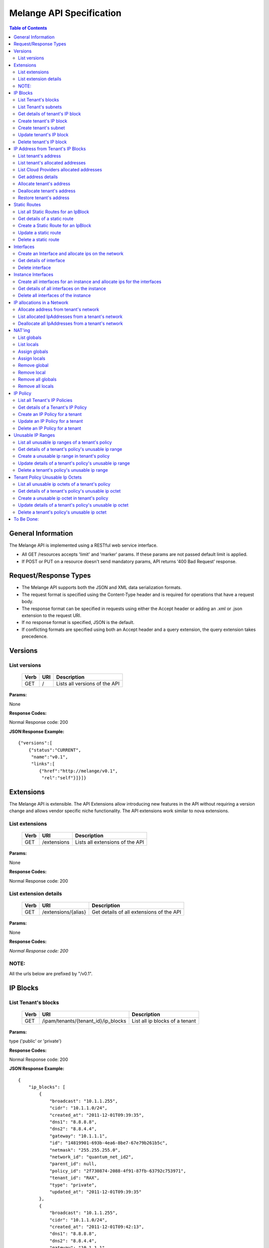 ..
      Copyright 2011 OpenStack, LLC.
      All Rights Reserved.

      Licensed under the Apache License, Version 2.0 (the "License"); you may
      not use this file except in compliance with the License. You may obtain
      a copy of the License at

          http://www.apache.org/licenses/LICENSE-2.0

      Unless required by applicable law or agreed to in writing, software
      distributed under the License is distributed on an "AS IS" BASIS, WITHOUT
      WARRANTIES OR CONDITIONS OF ANY KIND, either express or implied. See the
      License for the specific language governing permissions and limitations
      under the License.

==========================
 Melange API Specification
==========================

.. contents:: Table of Contents

General Information
===================

The Melange API is implemented using a RESTful web service interface.

* All GET /resources accepts 'limit' and 'marker' params. If these params are not passed default limit is applied.

* If POST or PUT on a resource doesn't send mandatory params, API returns '400 Bad Request' response.

Request/Response Types
======================

* The Melange API supports both the JSON and XML data serialization formats.

* The request format is specified using the Content-Type header and is required for operations that have a request body.

* The response format can be specified in requests using either the Accept header or adding an .xml or .json extension to the request URI.

* If no response format is specified, JSON is the default.

* If conflicting formats are specified using both an Accept header and a query extension, the query extension takes precedence.


Versions
========

List versions
-------------

    ====== ===== ==============================
    Verb   URI   Description
    ====== ===== ==============================
    GET    /     Lists all versions of the API
    ====== ===== ==============================

**Params:**

None

**Response Codes:**

Normal Response code: 200

**JSON Response Example:**

::

    {"versions":[
        {"status":"CURRENT",
         "name":"v0.1",
         "links":[
            {"href":"http://melange/v0.1",
             "rel":"self"}]}]}


Extensions
==========

The Melange API is extensible. The API Extensions allow introducing new features in the API without requiring a version change and allows vendor specific niche functionality. The API extensions work similar to nova extensions.

List extensions
---------------



    ====== =============  ===============================
    Verb   URI            Description
    ====== =============  ===============================
    GET    /extensions    Lists all extensions of the API
    ====== =============  ===============================

**Params:**

None

**Response Codes:**

Normal Response code: 200

List extension details
----------------------

    ====== =================== ========================================
    Verb   URI                 Description
    ====== =================== ========================================
    GET    /extensions/{alias} Get details of all extensions of the API
    ====== =================== ========================================

**Params:**

None

**Response Codes:**

*Normal Response code: 200*

NOTE:
-----
All the urls below are prefixed by "/v0.1".

IP Blocks
=========

List Tenant's blocks
--------------------

    ====== =================================== ===============================
    Verb   URI                                 Description
    ====== =================================== ===============================
    GET    /ipam/tenants/{tenant_id}/ip_blocks List all ip blocks of a tenant
    ====== =================================== ===============================

**Params:**

type ('public' or 'private')

**Response Codes:**

Normal Response code: 200

**JSON Response Example:**

::

    {
        "ip_blocks": [
            {
                "broadcast": "10.1.1.255",
                "cidr": "10.1.1.0/24",
                "created_at": "2011-12-01T09:39:35",
                "dns1": "8.8.8.8",
                "dns2": "8.8.4.4",
                "gateway": "10.1.1.1",
                "id": "14819901-693b-4ea6-8be7-67e79b261b5c",
                "netmask": "255.255.255.0",
                "network_id": "quantum_net_id2",
                "parent_id": null,
                "policy_id": "2f730874-2088-4f91-87fb-63792c753971",
                "tenant_id": "RAX",
                "type": "private",
                "updated_at": "2011-12-01T09:39:35"
            },
            {
                "broadcast": "10.1.1.255",
                "cidr": "10.1.1.0/24",
                "created_at": "2011-12-01T09:42:13",
                "dns1": "8.8.8.8",
                "dns2": "8.8.4.4",
                "gateway": "10.1.1.1",
                "id": "4ad71669-7225-4e3c-b82c-38533ddaef23",
                "netmask": "255.255.255.0",
                "network_id": "quantum_net_id3",
                "parent_id": null,
                "policy_id": "2f730874-2088-4f91-87fb-63792c753971",
                "tenant_id": "RAX",
                "type": "private",
                "updated_at": "2011-12-01T09:42:13"
            },
         ] 
    
    }


List Tenant's subnets
---------------------

    ====== ========================================================= =======================================
    Verb   URI                                                       Description
    ====== ========================================================= =======================================
    GET    /ipam/tenants/{tenant_id}/ip_blocks/{ip_block_id}/subnets List all subnets of a tenant's ip block
    ====== ========================================================= =======================================

**Params:**

None

**Response Codes:**

Normal Response code: 200

Error   - 404 Not Found [When IpBlock doesn't exist]

**JSON Response Example:**

::

    {
        "subnets": [
            {
                "broadcast": "10.1.1.3",
                "cidr": "10.1.1.0/30",
                "created_at": "2011-12-01T10:47:57",
                "dns1": "8.8.8.8",
                "dns2": "8.8.4.4",
                "gateway": "10.1.1.1",
                "id": "5a306fcd-41c9-463b-8c73-c2179cc77c05",
                "netmask": "255.255.255.252",
                "network_id": "quantum_net_id2",
                "parent_id": "14819901-693b-4ea6-8be7-67e79b261b5c",
                "policy_id": null,
                "tenant_id": "RAX",
                "type": "private",
                "updated_at": "2011-12-01T10:47:57"
            }
        ]
    }


Get details of tenant's IP block
--------------------------------

    ====== ========================================= ======================================
    Verb   URI                                       Description
    ====== ========================================= ======================================
    GET    /ipam/tenants/{tenant_id}/ip_blocks/:(id) Get details of a tenant's ip block
    ====== ========================================= ======================================

**Params:**

None

**Response Codes:**

Normal Response code: 200

Error   - 404 Not Found [When IpBlock doesn't exist]

**JSON Response Example:**

::


    {
        "ip_block": {
            "broadcast": "10.1.1.255",
            "cidr": "10.1.1.0/24",
            "created_at": "2011-12-01T09:46:22",
            "dns1": "8.8.8.8",
            "dns2": "8.8.4.4",
            "gateway": "10.1.1.1",
            "id": "af19f87a-d6a9-4ce5-b30f-4cc9878ec292",
            "netmask": "255.255.255.0",
            "network_id": "quantum_net_id4",
            "parent_id": null,
            "policy_id": "2f730874-2088-4f91-87fb-63792c753971",
            "tenant_id": "RAX",
            "type": "private",
            "updated_at": "2011-12-01T09:46:22"
        }
    }

Create tenant's IP block
------------------------

    ====== ==================================== ==================================
    Verb   URI                                  Description
    ====== ==================================== ==================================
    POST    /ipam/tenants/{tenant_id}/ip_blocks Create a new IP block for a tenant
    ====== ==================================== ==================================

**Params:**

'type': 'public' or 'private' [Mandatory]

'cidr':  IPV4 or IPV6 cidr [Mandatory]

'network_id': Can be a uuid, any string accepted

'policy_id': Is a uuid, has to be an existing policy

'dns1': Primary dns server ip address, defaults to dns configured in melange

'dns2': Secondary dns server ip address, defaults to dns configured in melange

'gateway': any valid ip address, defaults to second ip address of the block

**Response Codes:**

Normal Response code: 201

Error - 400 Bad Request [When mandatory fields are not present or field validations fail]

**JSON Response Example:**

::

    {
        "ip_block": {
            "broadcast": "10.1.1.255",
            "cidr": "10.1.1.0/24",
            "created_at": "2011-12-01T09:42:13",
            "dns1": "8.8.8.8",
            "dns2": "8.8.4.4",
            "gateway": "10.1.1.1",
            "id": "4ad71669-7225-4e3c-b82c-38533ddaef23",
            "netmask": "255.255.255.0",
            "network_id": "quantum_net_id3",
            "parent_id": null,
            "policy_id": "2f730874-2088-4f91-87fb-63792c753971",
            "tenant_id": "RAX",
            "type": "private",
            "updated_at": "2011-12-01T09:42:13"
        }
    }


Create tenant's subnet
----------------------

    ====== ========================================================== ==========================================
    Verb   URI                                                        Description
    ====== ========================================================== ==========================================
    POST    /ipam/tenants/{tenant_id}/ip_blocks/{ip_block_id}/subnets Create a new subnet in a tenant's IP block
    ====== ========================================================== ==========================================

**Params:**

cidr':  IpV4 or IpV6 cidr [Mandatory]

'network_id' : Can be a uuid, any string accepted

'policy_id' : Is a uuid, has to be an existing policy

'tenant_id' : Can be a uuid, any string accepted, defaults to parent block's tenant_id

**Response Codes:**

Normal Response code: 201

Error   - 404 Not Found [When IpBlock for given ip_block_id and tenant_id doesn't exist]

Error   - 400 Bad Request [When mandatory fields are not present or field validations fails]

**JSON Response Example:**

::

    {
        "subnet": {
            "broadcast": "10.1.1.3",
            "cidr": "10.1.1.0/30",
            "created_at": "2011-12-01T10:47:57",
            "dns1": "8.8.8.8",
            "dns2": "8.8.4.4",
            "gateway": "10.1.1.1",
            "id": "5a306fcd-41c9-463b-8c73-c2179cc77c05",
            "netmask": "255.255.255.252",
            "network_id": "quantum_net_id2",
            "parent_id": "14819901-693b-4ea6-8be7-67e79b261b5c",
            "policy_id": null,
            "tenant_id": "RAX",
            "type": "private",
            "updated_at": "2011-12-01T10:47:57"
        }
    }


Update tenant's IP block
------------------------

    ====== ========================================= =================================================
    Verb   URI                                       Description
    ====== ========================================= =================================================
    PUT    /ipam/tenants/{tenant_id}/ip_blocks/:(id) Update details of a tenant's ip block by given id
    ====== ========================================= =================================================

**Params:**

network_id' : Can be a uuid, any string accepted

'policy_id' : Is a uuid, has to be an existing policy

**Response Codes:**

Normal Response code: 200

Error   - 404 Not Found [When IpBlock for given id and tenant_id doesn't exist]

Error   - 400 Bad Request [When field validations fails]

**JSON Response Example:**

::

    {
        "ip_block": {
            "broadcast": "10.1.1.255",
            "cidr": "10.1.1.0/24",
            "created_at": "2011-12-01T09:46:22",
            "dns1": "8.8.8.8",
            "dns2": "8.8.4.4",
            "gateway": "10.1.1.1",
            "id": "af19f87a-d6a9-4ce5-b30f-4cc9878ec292",
            "netmask": "255.255.255.0",
            "network_id": "quantum_net_id4",
            "parent_id": null,
            "policy_id": "2f730874-2088-4f91-87fb-63792c753971",
            "tenant_id": "RAX",
            "type": "private",
            "updated_at": "2011-12-01T09:46:22"
        }
    }


Delete tenant's IP block
------------------------

    ====== ========================================= ================================
    Verb   URI                                       Description
    ====== ========================================= ================================
    DELETE /ipam/tenants/{tenant_id}/ip_blocks/:(id) Deletes the tenants ip block
    ====== ========================================= ================================

**Params:**

None

**Response Codes:**

Normal Response code: 200

Error   - 404 Not Found [When IpBlock for given id and tenant_id doesn't exist]


IP Address from Tenant's IP Blocks
==================================

List tenant's address
---------------------

    ====== ============================================================== ===============================================================================================================
    Verb   URI                                                            Description
    ====== ============================================================== ===============================================================================================================
    GET    /ipam/tenants/{tenant_id}/ip_blocks/{ip_block_id}/ip_addresses List all ip addresses in a tenant's ip block. This will return all allocated and soft deallocated ip addresses.
    ====== ============================================================== ===============================================================================================================

**Params:**

None

**Response Codes:**

Normal Response code: 200

Error   - 404 Not Found (When IpBlock for given ip_block_id and tenant_id is not found)

**JSON Response Example:**

::

    {
        "ip_addresses": [
            {
                "address": "10.1.1.3",
                "created_at": "2011-12-01T10:01:55",
                "id": "8ced0b07-45e6-40e2-9073-c84182890875",
                "interface_id": "interface_id",
                "ip_block_id": "af19f87a-d6a9-4ce5-b30f-4cc9878ec292",
                "updated_at": "2011-12-01T10:01:55",
                "used_by_device": "instance_id",
                "used_by_tenant": "lessee_tenant",
                "version": 4
            },
            {
                "address": "10.1.1.6",
                "created_at": "2011-12-01T10:02:53",
                "id": "94fa249b-0626-49fc-b420-cce13dabed4f",
                "interface_id": "interface_id",
                "ip_block_id": "af19f87a-d6a9-4ce5-b30f-4cc9878ec292",
                "updated_at": "2011-12-01T10:02:53",
                "used_by_device": "instance_id",
                "used_by_tenant": "lessee_tenant",
                "version": 4
            }
        ]
    }



List tenant's allocated addresses
---------------------------------

    ====== ================================================ ================================================
    Verb   URI                                              Description
    ====== ================================================ ================================================
    GET    /ipam/tenants/{tenant_id}/allocated_ip_addresses List all allocated ip addresses leased to tenant
    ====== ================================================ ================================================

**Params:**

'used_by_device': uuid of a device, can be any string. If given, IPs allocated to this device will be filtered and returned

**Response Codes:**

Normal Response code: 200


**JSON Response Example:**

::


    {
        "ip_addresses": [
            {
                "address": "10.1.1.3",
                "created_at": "2011-12-01T10:01:55",
                "id": "8ced0b07-45e6-40e2-9073-c84182890875",
                "interface_id": "interface_id",
                "ip_block_id": "af19f87a-d6a9-4ce5-b30f-4cc9878ec292",
                "updated_at": "2011-12-01T10:01:55",
                "used_by_device": "instance_id",
                "used_by_tenant": "lessee_tenant",
                "version": 4
            },
            {
                "address": "10.1.1.6",
                "created_at": "2011-12-01T10:02:53",
                "id": "94fa249b-0626-49fc-b420-cce13dabed4f",
                "interface_id": "interface_id",
                "ip_block_id": "af19f87a-d6a9-4ce5-b30f-4cc9878ec292",
                "updated_at": "2011-12-01T10:02:53",
                "used_by_device": "instance_id",
                "used_by_tenant": "lessee_tenant",
                "version": 4
            }
        ]
    }

List Cloud Providers allocated addresses
----------------------------------------

    ====== ============================ ================================================
    Verb   URI                          Description
    ====== ============================ ================================================
    GET    /ipam/allocated_ip_addresses List all cloud provider's allocated ip addresses
    ====== ============================ ================================================

**Params:**

'used_by_device': uuid of a device, can be any string. If given, IPs allocated to this device will be filtered and returned

**Response Codes:**

Normal Response code: 200

**JSON Response Example:**

::


    {
        "ip_addresses": [
            {
                "address": "10.1.1.3",
                "created_at": "2011-12-01T10:01:55",
                "id": "8ced0b07-45e6-40e2-9073-c84182890875",
                "interface_id": "interface_id",
                "ip_block_id": "af19f87a-d6a9-4ce5-b30f-4cc9878ec292",
                "updated_at": "2011-12-01T10:01:55",
                "used_by_device": "instance_id",
                "used_by_tenant": "lessee_tenant",
                "version": 4
            },
            {
                "address": "10.1.1.6",
                "created_at": "2011-12-01T10:02:53",
                "id": "94fa249b-0626-49fc-b420-cce13dabed4f",
                "interface_id": "interface_id",
                "ip_block_id": "af19f87a-d6a9-4ce5-b30f-4cc9878ec292",
                "updated_at": "2011-12-01T10:02:53",
                "used_by_device": "instance_id",
                "used_by_tenant": "lessee_tenant",
                "version": 4
            }
        ]
    }

Get address details
--------------------


    ====== ======================================================================== ====================================================
    Verb   URI                                                                      Description
    ====== ======================================================================== ====================================================
    GET    /ipam/tenants/{tenant_id}/ip_blocks/{ip_block_id}/ip_addresses/{address} Get details of an ip address in a tenant's ip block.
    ====== ======================================================================== ====================================================

**Params:**

None

**Response Codes:**

Normal Response code: 200
Error   - 404 Not Found (When either IpBlock for given ip_block_id and tenant_id is not found, or IpAddress for given address is not found)-~+~


**JSON Response Example:**

::


    {
        "ip_address": {
            "address": "10.1.1.6",
            "created_at": "2011-12-01T10:02:53",
            "id": "94fa249b-0626-49fc-b420-cce13dabed4f",
            "interface_id": "interface_id",
            "ip_block_id": "af19f87a-d6a9-4ce5-b30f-4cc9878ec292",
            "updated_at": "2011-12-01T10:02:53",
            "used_by_device": "instance_id",
            "used_by_tenant": "lessee_tenant",
            "version": 4
        }
    }

Allocate tenant's address
-------------------------


    ====== =============================================================== ===========================================
    Verb   URI                                                             Description
    ====== =============================================================== ===========================================
    POST    /ipam/tenants/{tenant_id}/ip_blocks/{ip_block_id}/ip_addresses Allocate an IpAddress from a tenant's block.
    ====== =============================================================== ===========================================

**Params:**

'address' : This address is used for allocation. If this is not provided, next available address will be allocated.

'interface_id' : Can be a uuid, any string accepted. Is an id pointing to the interface on which the ip will be configured

'tenant_id' : The 'lessee' tenant (the tenant actually using the ip, as opposed to the tenant owning the block). Defaults to the tenant owning the block.

'used_by_device' : Can be a uuid, any string accepted. Is an id pointing to the instance(or any other device) on which the ip will be used.

'mac_address' : any valid mac_address, applicable only for generating ipv6 addresses, Mandatory for ipv6 blocks.-~+~

**Response Codes:**

Normal Response code: 201


Error   - 404 Not Found (When either IpBlock for given ip_block_id and tenant_id is not found, or IpAddress for given address is not found)-~+~


Error   - 404 Not Found [When IpBlock for given ip_block_id is not found]

Error   - 422 Unprocessable Entity [If any new ip_address can not be allocated from IpBlock]

Error   - 409 Conflict [If the given address is already allocated]

Error   - 400 Bad Request [When mandatory fields are not present or fields fail validations]


**JSON Response Example:**

::

    {
        "ip_address": {
            "address": "10.1.1.6",
            "created_at": "2011-12-01T10:02:53",
            "id": "94fa249b-0626-49fc-b420-cce13dabed4f",
            "interface_id": "interface_id",
            "ip_block_id": "af19f87a-d6a9-4ce5-b30f-4cc9878ec292",
            "updated_at": "2011-12-01T10:02:53",
            "used_by_device": "instance_id",
            "used_by_tenant": "lessee_tenant",
            "version": 4
        }
    }


Deallocate tenant's address
---------------------------

    ====== ======================================================================== ====================================================================================================================================================================
    Verb   URI                                                                      Description
    ====== ======================================================================== ====================================================================================================================================================================
    DELETE /ipam/tenants/{tenant_id}/ip_blocks/{ip_block_id}/ip_addresses/{address} Deallocate an IpAddress from a tenant's block. This ip address will be deleted after a certain number of days. Number of days can be configured in melange.conf file
    ====== ======================================================================== ====================================================================================================================================================================

**Params:**

None

**Response Codes:**

Normal Response code: 200

Error   - 404 Not Found (When ip_block for given id and tenant_id is not found)


Restore tenant's address
------------------------

    ====== ================================================================================ ======================================================================
    Verb   URI                                                                              Description
    ====== ================================================================================ ======================================================================
    PUT    /ipam/tenants/{tenant_id}/ip_blocks/{ip_block_id}/ip_addresses/{address}/restore Restores a deallocated (and not deleted) address in a tenant's block.
    ====== ================================================================================ ======================================================================

**Params:**

None

**Response Codes:**

Normal Response code: 200

Error   - 404 Not Found (When IpBlock for given id and tenant_id is not found or IpAddress for given address is not found)



Static Routes
=============

List all Static Routes for an IpBlock
-------------------------------------

    ====== =========================================================== ========================================
    Verb   URI                                                         Description
    ====== =========================================================== ========================================
    GET    /ipam/tenants/{tenant_id}/ip_blocks/{ip_block_id}/ip_routes List all static routes for the ip_block
    ====== =========================================================== ========================================

**Params:**

None

**Response Codes:**

Normal Response code: 200

**JSON Response Example:**

::

    {
        "ip_routes": [
            {
                "created_at": "2011-12-01T10:19:12",
                "destination": "192.168.0.0",
                "gateway": "10.1.1.1",
                "id": "364c555d-4e35-43d4-9807-59535df082a5",
                "netmask": "255.255.255.0",
                "updated_at": "2011-12-01T10:19:12"
            },
            {
                "created_at": "2011-12-01T10:20:47",
                "destination": "192.168.0.0",
                "gateway": "10.1.1.1",
                "id": "7ebffbd6-3640-4061-b8f1-7878463e651f",
                "netmask": "255.255.255.0",
                "updated_at": "2011-12-01T10:20:47"
            }
        ]
    }



Get details of a static route
-----------------------------

    ====== ================================================================= =================================
    Verb   URI                                                               Description
    ====== ================================================================= =================================
    GET    /ipam/tenants/{tenant_id}/ip_blocks/{ip_block_id}/ip_routes/:(id) Get details of the static route.
    ====== ================================================================= =================================

**Params:**

None

**Response Codes:**

Normal Response code: 200

Error   - 404 Not Found [When IpBlock for given ip_block_id and tenant_id does not exists or IpRoute for given id does not exists]

**JSON Response Example:**

::

    {
        "ip_route": {
            "created_at": "2011-12-01T10:20:47",
            "destination": "192.168.0.0",
            "gateway": "10.1.1.1",
            "id": "7ebffbd6-3640-4061-b8f1-7878463e651f",
            "netmask": "255.255.255.0",
            "updated_at": "2011-12-01T10:20:47"
        }
    }


Create a Static Route for an IpBlock
------------------------------------

    ====== ============================================================ =======================================
    Verb   URI                                                          Description
    ====== ============================================================ =======================================
    POST    /ipam/tenants/{tenant_id}/ip_blocks/{ip_block_id}/ip_routes Create an static route for an ip_block
    ====== ============================================================ =======================================

**Params:**

'destination' : [Mandatory] IpAddress or Cidr of the destination host or network.

'netmask : netmask of the destination network, if applicable.

'gateway' : [Mandatory] IpAddress of the gateway.

**Response Codes:**

Normal Response code: 201


Error   - 404 Not Found [When IpBlock for given ip_block_id and tenant_id does not exists]

Error   - 400 Bad Request [When required parameters are not present or field validation fails]


**JSON Response Example:**

::


    {
        "ip_route": {
            "created_at": "2011-12-01T10:20:47",
            "destination": "192.168.0.0",
            "gateway": "10.1.1.1",
            "id": "7ebffbd6-3640-4061-b8f1-7878463e651f",
            "netmask": "255.255.255.0",
            "updated_at": "2011-12-01T10:20:47"
        }
    }

Update a static route
---------------------

    ====== ================================================================= ==================================
    Verb   URI                                                               Description
    ====== ================================================================= ==================================
    PUT    /ipam/tenants/{tenant_id}/ip_blocks/{ip_block_id}/ip_routes/:(id)  Update details of a static route
    ====== ================================================================= ==================================

**Params:**

'destination' : IpAddress or Cidr of the destination host or network.

'netmask : netmask of the destination network, if applicable.

'gateway' : IpAddress of the gateway.

**Response Codes:**

Normal Response code: 200

Error   - 404 Not Found [When IpBlock for given ip_block_id and tenant_id does not exists or Static Route for given id does not exists]

Error   - 400 Bad Request [When field validation fails]

**JSON Response Example:**

::


    {
        "ip_route": {
            "created_at": "2011-12-01T10:20:47",
            "destination": "192.168.0.0",
            "gateway": "10.1.1.1",
            "id": "7ebffbd6-3640-4061-b8f1-7878463e651f",
            "netmask": "255.255.255.0",
            "updated_at": "2011-12-01T10:20:47"
        }
    }

Delete a static route
---------------------

    ====== ================================================================== ======================
    Verb   URI                                                                Description
    ====== ================================================================== ======================
    DELETE  /ipam/tenants/{tenant_id}/ip_blocks/{ip_block_id}/ip_routes/:(id)  delete a static route
    ====== ================================================================== ======================

**Params:**

None

**Response Codes:**

Normal Response code: 200

Error   - 404 Not Found [When IpBlock for given ip_block_id and tenant_id does not exists or Static Route for given id does not exists]

Interfaces
===========================

Create an Interface and allocate ips on the network
---------------------------------------------------

    ====== ========================================================================================= ==========================================================
    Verb   URI                                                                                       Description
    ====== ========================================================================================= ==========================================================
    POST    /ipam/tenants/{tenant_id}/networks/{network_id}/interfaces/                              Allocate an IPv4 and IPv6 address from a tenant's network
    ====== ========================================================================================= ==========================================================

**Params:**

'id' : virtual interface id generated by caller(eg: nova) for the vnic of a device

'tenant_id' : The 'lessee' tenant for whom the interface is being created.

'device_id' : Can be a uuid, any string accepted. Is an id pointing to the instance(or any other device) on which the ip will be used.

'mac_address' : Optional, can be provided if Melange is not in charge of generating mac addresses

'network' : all network and ip related details Eg:  'network': { 'id': "net1", 'addresses': ['10.0.0.2']}

**Response Codes:**

Normal Response code: 201

Error   - 422 Unprocessable Entity [If ip address cannot be allocated from Network]

Error - 404 Not Found [When network for a given network_id and tenant_id is not found]

Error   - 409 Conflict [If the given address is already allocated]

Error   - 400 Bad Request [When required parameters are not present or field validation fails]

**JSON Response Example:**

::

    {
        "interface": {
            "created_at": "2011-12-01T13:18:37",
            "device_id": "instance",
            "id": "virt_iface",
            "ip_addresses": [
                {
                    "address": "10.0.0.2",
                    "id": "7615ca4a-787d-46b0-8a8c-3a90e3e6cf2c",
                    "interface_id": "virt_iface",
                    "ip_block": {
                        "broadcast": "10.0.0.255",
                        "cidr": "10.0.0.0/24",
                        "dns1": "8.8.8.8",
                        "dns2": "8.8.4.4",
                        "gateway": "10.0.0.1",
                        "id": "9c4c3dfd-c707-45bd-8626-9c369b1b9460",
                        "ip_routes": [],
                        "netmask": "255.255.255.0"
                    },
                    "version": 4
                }
            ],
            "mac_address": null,
            "tenant_id": "tnt_id",
            "updated_at": "2011-12-01T13:18:37"
        }
    }

Get details of interface
------------------------

    ====== ======================================================================================== ========================================================
    Verb   URI                                                                                      Description
    ====== ======================================================================================== ========================================================
    GET    /ipam/tenants/{tenant_id}/networks/{network_id}/interfaces/{vif_id}                      Get interface details along with all ips allocated on it
    ====== ======================================================================================== ========================================================

**Params:**

None

**Response Codes:**

Normal Response code: 200


Error - 404 Not Found [When interface is not found] 

**JSON Response Example:**

::

    {
        "interface": {
            "created_at": "2011-12-01T13:18:37",
            "device_id": "instance",
            "id": "virt_iface",
            "ip_addresses": [
                {
                    "address": "10.0.0.2",
                    "id": "7615ca4a-787d-46b0-8a8c-3a90e3e6cf2c",
                    "interface_id": "virt_iface",
                    "ip_block": {
                        "broadcast": "10.0.0.255",
                        "cidr": "10.0.0.0/24",
                        "dns1": "8.8.8.8",
                        "dns2": "8.8.4.4",
                        "gateway": "10.0.0.1",
                        "id": "9c4c3dfd-c707-45bd-8626-9c369b1b9460",
                        "ip_routes": [],
                        "netmask": "255.255.255.0"
                    },
                    "version": 4
                }
            ],
            "mac_address": null,
            "tenant_id": "tnt_id",
            "updated_at": "2011-12-01T13:18:37"
        }
    }

Delete interface
----------------

    ====== ======================================================================================== ========================================================
    Verb   URI                                                                                      Description
    ====== ======================================================================================== ========================================================
    DELETE /ipam/tenants/{tenant_id}/networks/{network_id}/interfaces/{vif_id}                      delete interface along with all ips allocated on it
    ====== ======================================================================================== ========================================================

**Params:**

None

**Response Codes:**

Normal Response code: 200


Error - 404 Not Found [When interface is not found] 

Instance Interfaces
===========================

Create all interfaces for an instance and allocate ips for the interfaces
-------------------------------------------------------------------------

    ====== ========================================================================================= =================================================================
    Verb   URI                                                                                       Description
    ====== ========================================================================================= =================================================================
    PUT    /ipam/instances/{instance_id}/interfaces/                                                 Create interfaces, allocate macs and ips on all networks provided
    ====== ========================================================================================= =================================================================

**Params:**

'instance_id' : Can be a uuid, any string accepted. Is an id pointing to the instance(or any other device) on which the ip will be used.

**Params Body Example:**

::

    {
      "instance": {
        "tenant_id": "tnt",
        "interfaces": [
            {"network": {"id": "public_net1", "tenant_id": "RAX"}, "mac_address": null},
            {"network": {"id": "public_net2", "tenant_id": "RAX"}, "mac_address": null},
         ]

        }
    }

'tenant_id' : The 'lessee' tenant for whom the interface is being created.

'network' : all network and ip related details Eg:  'network': { 'id': "net1", 'addresses': ['10.0.0.2'], 'tenant': 'the_network_tenant'}

'mac_address' : Optional, can be provided if Melange is not in charge of generating mac addresses

**Response Codes:**

Normal Response code: 200

Error   - 422 Unprocessable Entity [If ip address cannot be allocated from Network]

Error - 404 Not Found [When network for a given network_id and tenant_id is not found]

Error   - 409 Conflict [If the given address is already allocated]

Error   - 400 Bad Request [When required parameters are not present or field validation fails]

**JSON Response Example:**

::

    {
     "instance":
      {
        "interfaces" : [
          {
            "created_at": "2011-12-01T13:18:37",
            "device_id": "instance",
            "id": "virt_iface",
            "ip_addresses": [
                {
                    "address": "10.0.0.2",
                    "id": "7615ca4a-787d-46b0-8a8c-3a90e3e6cf2c",
                    "interface_id": "virt_iface",
                    "ip_block": {
                        "broadcast": "10.0.0.255",
                        "cidr": "10.0.0.0/24",
                        "dns1": "8.8.8.8",
                        "dns2": "8.8.4.4",
                        "gateway": "10.0.0.1",
                        "id": "9c4c3dfd-c707-45bd-8626-9c369b1b9460",
                        "ip_routes": [],
                        "netmask": "255.255.255.0"
                    },
                    "version": 4
                }
            ],
            "mac_address": null,
            "tenant_id": "tnt_id",
            "updated_at": "2011-12-01T13:18:37"
         },
         {
            "created_at": "2011-12-01T13:18:37",
            ...
         }
       ]
      }
    }

Get details of all interfaces on the instance
---------------------------------------------

    ====== ======================================================================================== ===========================================================================
    Verb   URI                                                                                      Description
    ====== ======================================================================================== ===========================================================================
    GET    /ipam/instances/{instance_id}/interfaces/                                                Get all interface details of an instance along with all ips allocated on it
    ====== ======================================================================================== ===========================================================================

**Params:**

None

**Response Codes:**

Normal Response code: 200


Error - 404 Not Found [When interface is not found]

**JSON Response Example:**

::

    {
     "instance":
      {
        "interfaces" : [
          {
            "created_at": "2011-12-01T13:18:37",
            "device_id": "instance",
            "id": "virt_iface",
            "ip_addresses": [
                {
                    "address": "10.0.0.2",
                    "id": "7615ca4a-787d-46b0-8a8c-3a90e3e6cf2c",
                    "interface_id": "virt_iface",
                    "ip_block": {
                        "broadcast": "10.0.0.255",
                        "cidr": "10.0.0.0/24",
                        "dns1": "8.8.8.8",
                        "dns2": "8.8.4.4",
                        "gateway": "10.0.0.1",
                        "id": "9c4c3dfd-c707-45bd-8626-9c369b1b9460",
                        "ip_routes": [],
                        "netmask": "255.255.255.0"
                    },
                    "version": 4
                }
            ],
            "mac_address": null,
            "tenant_id": "tnt_id",
            "updated_at": "2011-12-01T13:18:37"
         },
         {
            "created_at": "2011-12-01T13:18:37",
            ...
         }
       ]
      }
    }

Delete all interfaces of the instance
-------------------------------------

    ====== ======================================================================================== =================================================================
    Verb   URI                                                                                      Description
    ====== ======================================================================================== =================================================================
    DELETE /ipam/instances/{instance_id}/interfaces                                                 delete all instance interfaces along with all ips allocated on it
    ====== ======================================================================================== =================================================================

**Params:**

None

**Response Codes:**

Normal Response code: 200


Error - 404 Not Found [When interface is not found]


IP allocations in a Network
===========================

Allocate address from tenant's network
--------------------------------------

    ====== ========================================================================================= ==========================================================
    Verb   URI                                                                                       Description
    ====== ========================================================================================= ==========================================================
    POST    /ipam/tenants/{tenant_id}/networks/{network_id}/interfaces/{interface_id}/ip_allocations Allocate an IPv4 and IPv6 address from a tenant's network
    ====== ========================================================================================= ==========================================================

**Params:**

'addresses' : These addresses(can be array of ipv4 and/or ipv6 addresses) are used for allocation. If not provided, next available address will be allocated from one IPv4 and one IPv6 block.

'mac_address' : This will used while allocation IPv6 address. Mandatory if network has IPv6 block.

'tenant_id' : The 'lessee' tenant (the tenant actually using the ip, as opposed to the tenant owning the block). Defaults to the tenant owning the block from which IPs are allocated.

'used_by_device' : Can be a uuid, any string accepted. Is an id pointing to the instance(or any other device) on which the ip will be used.


**Response Codes:**

Normal Response code: 201

Error   - 422 Unprocessable Entity [If ip address can not be allocated from Network]

Error - 404 Not Found [When network for a given network_id and tenant_id is not found]

Error   - 409 Conflict [If the given address is already allocated]

Error   - 400 Bad Request [When required parameters are not present or field validation fails]

**JSON Response Example:**

::

    {
        "ip_addresses": [
            {
                "address": "192.168.1.0",
                "id": "e9394108-4276-4965-8621-52bfa00464b5",
                "interface_id": "123",
                "ip_block": {
                    "broadcast": "192.168.1.255",
                    "cidr": "192.168.1.0/24",
                    "dns1": "8.8.8.8",
                    "dns2": "8.8.4.4",
                    "gateway": "192.168.1.1",
                    "id": "d14b95da-261f-4b7e-90a1-0e2902c5f454",
                    "ip_routes": [],
                    "netmask": "255.255.255.0"
                },
                "version": 4
            }
        ]
    }



List allocated IpAddresses from a tenant's network
--------------------------------------------------

    ====== ======================================================================================== ======================================================
    Verb   URI                                                                                      Description
    ====== ======================================================================================== ======================================================
    GET    /ipam/tenants/{tenant_id}/networks/{network_id}/interfaces/{interface_id}/ip_allocations Get all allocated IpAddresses from a tenant's network
    ====== ======================================================================================== ======================================================

**Params:**

None

**Response Codes:**

Normal Response code: 200


Error - 404 Not Found [When network for a given network_id and tenant_id is not found]


**JSON Response Example:**

::

    {
        "ip_addresses": [
            {
                "address": "10.0.0.0",
                "id": "8100fe1f-f184-4814-a66b-fe21fb5a0439",
                "interface_id": "123",
                "ip_block": {
                    "broadcast": "10.255.255.255",
                    "cidr": "10.0.0.0/8",
                    "dns1": "8.8.8.8",
                    "dns2": "8.8.4.4",
                    "gateway": "10.0.0.1",
                    "id": "9aa72404-f5de-4bef-848f-cc8cbe12b9e8",
                    "ip_routes": [],
                    "netmask": "255.0.0.0"
                },
                "version": 4
            },
            {
                "address": "00fe:0000:0000:0000:0000:0000:ffdd:eeff",
                "id": "fcf37931-7a4c-4a02-a939-1d09b66ecb9b",
                "interface_id": "123",
                "ip_block": {
                    "broadcast": "fe::ffff:ffff",
                    "cidr": "fe::/96",
                    "dns1": "8.8.8.8",
                    "dns2": "8.8.4.4",
                    "gateway": "fe::1",
                    "id": "7ab2f803-a5d7-4d77-bb42-1eb1e8732e93",
                    "ip_routes": [],
                    "netmask": "ffff:ffff:ffff:ffff:ffff:ffff::"
                },
                "version": 6
            }
        ]
    }


Deallocate all IpAddresses from a tenant's network
--------------------------------------------------

    ====== ======================================================================================== =========================================================
    Verb   URI                                                                                      Description
    ====== ======================================================================================== =========================================================
    DELETE /ipam/tenants/{tenant_id}/networks/{network_id}/interfaces/{interface_id}/ip_allocations Delete all allocated IpAddresses from a tenant's network
    ====== ======================================================================================== =========================================================

**Params:**

None

**Response Codes:**

Normal Response code: 200

Error - 404 Not Found [When network for a given network_id and tenant_id is not found]


NAT'ing
=======

Tracking NAT information is designed to assist in the implementation and tracking of floating IPs.


List globals
------------

    ====== =================================================================== ================================================
    Verb   URI                                                                 Description
    ====== =================================================================== ================================================
    GET    /ipam/ip_blocks/{ip_block_id}/ip_addresses/{address}/inside_globals List all outside globals for a local ip_address
    ====== =================================================================== ================================================

**Params:**

None

**Response Codes:**

Normal Response code: 200

Error   - 404 Not Found [When IpBlock for ip block ID or IP Address by given address is not found]


List locals
-----------

    ====== ================================================================== ================================================
    Verb   URI                                                                Description
    ====== ================================================================== ================================================
    GET    /ipam/ip_blocks/{ip_block_id}/ip_addresses/{address}/inside_locals List all outside globals for a local ip_address
    ====== ================================================================== ================================================

**Params:**

None

**Response Codes:**

Normal Response code: 200

Error   - 404 Not Found [When IP Block for ip_block_id or IpAddress by given address is not found]


Assign globals
--------------


    ====== ==================================================================== =======================================================================================================================
    Verb   URI                                                                  Description
    ====== ==================================================================== =======================================================================================================================
    POST    /ipam/ip_blocks/{ip_block_id}/ip_addresses/{address}/inside_globals Finds local IpAddress from given ip_block_id and address and creates IpAddresses passed in params as its inside global.
    ====== ==================================================================== =======================================================================================================================

**Params:**

{'ip_addresses':'[ { "ip_block_id" : "some_global_ip_block_id", "ip_address" : "some_global_ip_address" }, ..., {....} }

**Response Codes:**

Normal Response code: 200

Error   - 400 Bad Request [When the values of ip_block_id and ip_address are missing in the params]


Assign locals
-------------


    ====== ==================================================================== ====================================================================================================================
    Verb   URI                                                                  Description
    ====== ==================================================================== ====================================================================================================================
    POST    /ipam/ip_blocks/{ip_block_id}/ip_addresses/{address}/inside_globals Finds global IpAddress from given ip_block_id and address and adds IpAddresses passed in params as its inside local.
    ====== ==================================================================== ====================================================================================================================

**Params:**

{'ip_addresses':'[ { "ip_block_id" : "some_local_ip_block_id", "ip_address" : "some_local_ip_address" } ... {} }

**Response Codes:**

Normal Response code: 200

Error   - 400 Bad Request [When the values of ip_block_id and ip_address are missing in the params]


Remove global
-------------


    ====== ============================================================================================= ====================================================================================================================
    Verb   URI                                                                                           Description
    ====== ============================================================================================= ====================================================================================================================
    DELETE  /ipam/ip_blocks/{ip_block_id}/ip_addresses/{address}/inside_globals/{inside_globals_address} Finds global IpAddress from given ip_block_id and address and adds IpAddresses passed in params as its inside local.
    ====== ============================================================================================= ====================================================================================================================

**Params:**

None

**Response Codes:**

Normal Response code: 200

Error   - 404 Not Found [When IpBlock for ip_block_id or IpAddress by given address is not found]


Remove local
------------


    ====== =========================================================================================== =====================================================================================================================================================================
    Verb   URI                                                                                         Description
    ====== =========================================================================================== =====================================================================================================================================================================
    DELETE  /ipam/ip_blocks/{ip_block_id}/ip_addresses/{address}/inside_locals/{inside_locals_address} Finds the inside ip_address from given ip_block_id and address, and remove its inside global ip_address whose address is same as given inside_globals_address in URL.
    ====== =========================================================================================== =====================================================================================================================================================================

**Params:**

None

**Response Codes:**

Normal Response code: 200

Error   - 404 Not Found [When IpBlock for ip_block_id or IpAddress by given address is not found]


Remove all globals
------------------


    ====== ============================================================================ ====================================================================================================================================================================
    Verb   URI                                                                          Description
    ====== ============================================================================ ====================================================================================================================================================================
    DELETE /ipam/ip_blocks/{ip_block_id}/ip_addresses/{address}/inside_locals/{address} Finds the global ip_address from given ip_block_id and address, and remove its inside local ip_address whose address is same as given inside_locals_address in URL.
    ====== ============================================================================ ====================================================================================================================================================================

**Params:**

None

**Response Codes:**

Normal Response code: 200

Error   - 404 Not Found [When IpBlock for ip_block_id or IpAddress by given address is not found]


Remove all locals
-----------------


    ====== ================================================================== ==============================================================================================================
    Verb   URI                                                                Description
    ====== ================================================================== ==============================================================================================================
    DELETE /ipam/ip_blocks/{ip_block_id}/ip_addresses/{address}/inside_locals Finds the inside ip_address from given ip_block_id and address, and remove all its inside local ip_addresses.
    ====== ================================================================== ==============================================================================================================

**Params:**

None

**Response Codes:**

Normal Response code: 200

Error   - 404 Not Found [When IpBlock for ip_block_id or IpAddress by given address is not found]



IP Policy
=========

List all Tenant's IP Policies
-----------------------------


    ====== ================================== ===============================
    Verb   URI                                Description
    ====== ================================== ===============================
    GET    /ipam/tenants/{tenant_id}/policies List all policies of a tenant.
    ====== ================================== ===============================

**Params:**

None

**Response Codes:**

Normal Response code: 200

**JSON Response Example:**

::

    {
        "policies": [                                                                                                                    
            {                                                                                                                            
                "created_at": "2011-12-01T09:06:10",                                                                                     
                "description": "policy_desc",                                                                                            
                "id": "2f730874-2088-4f91-87fb-63792c753971",                                                                            
                "name": "rax_policy",                                                                                                    
                "tenant_id": "RAX",                                                                                                      
                "updated_at": "2011-12-01T09:06:10"                                                                                      
            }                                                                                                                            
        ]                                                                                                                                
    } 

Get details of a Tenant's IP Policy
-----------------------------------


    ====== ======================================== ===========================
    Verb   URI                                      Description
    ====== ======================================== ===========================
    GET    /ipam/tenants/{tenant_id}/policies/:(id) Get details of the policy.
    ====== ======================================== ===========================

**Params:**

None

**Response Codes:**

Normal Response code: 200

Error   - 404 Not Found [When Policy for given id and tenant_id does not exists]

**JSON Response:**

::

    {
        "policy": {
            "created_at": "2011-12-01T09:06:10",
            "description": "policy_desc",
            "id": "2f730874-2088-4f91-87fb-63792c753971",
            "name": "rax_policy",
            "tenant_id": "RAX",
            "updated_at": "2011-12-01T09:06:10"
        }
    }



Create an IP Policy for a tenant
--------------------------------


    ====== ================================== ====================================
    Verb   URI                                Description
    ====== ================================== ====================================
    POST   /ipam/tenants/{tenant_id}/policies  Create an ip policy for the tenant
    ====== ================================== ====================================

**Params:**

'name' : [Mandatory] Name of the policy.

'description' : Small description about the policy.

**Response Codes:**

Normal Response code: 201

Error   - 400 Bad Request [When required parameters are not present or field validation fails]

**JSON Response:**

::

    {
        "policy": {
            "created_at": "2011-12-01T09:06:10",
            "description": "policy_desc",
            "id": "2f730874-2088-4f91-87fb-63792c753971",
            "name": "rax_policy",
            "tenant_id": "RAX",
            "updated_at": "2011-12-01T09:06:10"
        }
    }

Update an IP Policy for a tenant
--------------------------------


    ====== ======================================== ===================================================
    Verb   URI                                      Description
    ====== ======================================== ===================================================
    PUT    /ipam/tenants/{tenant_id}/policies/:(id)  Update name or descritopn of a tenant's ip policy
    ====== ======================================== ===================================================

**Params:**

'name' : Name of the policy.

'description' : Small description about the policy.

**Response Codes:**

Normal Response code: 200

Error   - 404 Not Found [When Policy for given id and tenant_id does not exists]

Error   - 400 Bad Request [When required parameters are not present or field validation fails]

**JSON Response Example:**

::

    {
        "policy": {
            "created_at": "2011-12-01T09:06:10",
            "description": "policy_desc",
            "id": "2f730874-2088-4f91-87fb-63792c753971",
            "name": "rax_policy",
            "tenant_id": "RAX",
            "updated_at": "2011-12-01T09:06:10"
        }
    }


Delete an IP Policy for a tenant
--------------------------------


    ====== ======================================== =============================
    Verb   URI                                      Description
    ====== ======================================== =============================
    DELETE /ipam/tenants/{tenant_id}/policies/:(id)  Delete a tenant's ip policy
    ====== ======================================== =============================

**Params:**

 None

**Response Codes:**

Normal Response code: 200

Error   - 404 Not Found [When Policy for given id and tenant_id does not exists]


Unusable IP Ranges
==================

List all unusable ip ranges of a tenant's policy
-------------------------------------------------


    ====== ================================================================= ==================================================
    Verb   URI                                                               Description
    ====== ================================================================= ==================================================
    GET    /ipam/tenants/{tenant_id}/policies/{policy_id}/unusable_ip_ranges List all unusable ip ranges of a tenant's policy.
    ====== ================================================================= ==================================================

**Params:**

None

**Response Codes:**

Normal Response code: 200

Error   - 404 Not Found [When policy doesn't exist]

**JSON Response Example:**

::

    {
        "ip_ranges": [
            {
                "created_at": "2011-12-01T10:26:23",
                "id": "2382fcc2-f90a-44fb-8607-c92e35280b85",
                "length": 2,
                "offset": 0,
                "policy_id": "2f730874-2088-4f91-87fb-63792c753971",
                "updated_at": "2011-12-01T10:26:23"
            }
        ]
    }


Get details of a tenant's policy's unusable ip range
----------------------------------------------------


    ====== ================================================================= ======================================================
    Verb   URI                                                               Description
    ====== ================================================================= ======================================================
    GET    /ipam/tenants/{tenant_id}/policies/{policy_id}/unusable_ip_ranges Get details of a tenant's policy's unusable ip range.
    ====== ================================================================= ======================================================

**Params:**

None

**Response Codes:**

Normal Response code: 200

Error   - 404 Not Found [When Policy or IP Range doesn't exist]

**JSON Response Example:**

::

    {
        "ip_range": {
            "created_at": "2011-12-01T10:26:23",
            "id": "2382fcc2-f90a-44fb-8607-c92e35280b85",
            "length": 2,
            "offset": 0,
            "policy_id": "2f730874-2088-4f91-87fb-63792c753971",
            "updated_at": "2011-12-01T10:26:23"
        }
    }


Create a unusable ip range in tenant's policy
---------------------------------------------


    ====== ================================================================= ===============================================
    Verb   URI                                                               Description
    ====== ================================================================= ===============================================
    POST   /ipam/tenants/{tenant_id}/policies/{policy_id}/unusable_ip_ranges Create a unusable ip range in tenant's policy.
    ====== ================================================================= ===============================================

**Params:**

'offset': integer  [Mandatory, Can be +ve or -ve integer]

'length' : integer [Mandatory, Should be +ve integer]

**Response Codes:**

Normal Response code: 201

Error   - 404 Not Found [When Policy  doesn't exist]
			

**JSON Response Example:**

::


    {
        "ip_range": {
            "created_at": "2011-12-01T10:26:23",
            "id": "2382fcc2-f90a-44fb-8607-c92e35280b85",
            "length": 2,
            "offset": 0,
            "policy_id": "2f730874-2088-4f91-87fb-63792c753971",
            "updated_at": "2011-12-01T10:26:23"
        }
    }

Update details of a tenant's policy's unusable ip range
-------------------------------------------------------


    ====== ======================================================================= ========================================================
    Verb   URI                                                                     Description
    ====== ======================================================================= ========================================================
    PUT    /ipam/tenants/{tenant_id}/policies/{policy_id}/unusable_ip_ranges/:(id) Update details of a tenant's policy's unusable IP range
    ====== ======================================================================= ========================================================

**Params:**

'offset': integer  [Can be +ve or -ve integer]

'length' : integer [Should be +ve integer]

**Response Codes:**

Normal Response code: 200

Error   - 404 Not Found [When Policy or IP range doesn't exist]
				

**JSON Response Example:**

::


    {
        "ip_range": {
            "created_at": "2011-12-01T10:26:23",
            "id": "2382fcc2-f90a-44fb-8607-c92e35280b85",
            "length": 2,
            "offset": 0,
            "policy_id": "2f730874-2088-4f91-87fb-63792c753971",
            "updated_at": "2011-12-01T10:26:23"
        }
    }

Delete a tenant's policy's unusable ip range
--------------------------------------------


    ====== ======================================================================= =============================================
    Verb   URI                                                                     Description
    ====== ======================================================================= =============================================
    DELETE /ipam/tenants/{tenant_id}/policies/{policy_id}/unusable_ip_ranges/:(id) Delete a tenant's policy's unusable ip range
    ====== ======================================================================= =============================================

**Params:**

None

**Response Codes:**

Normal Response code: 200

Error   - 404 Not Found [When Policy or IP range doesn't exist]
				

Tenant Policy Unusable Ip Octets
================================

List all unusable ip octets of a tenant's policy
------------------------------------------------


    ====== ================================================================= ==================================================
    Verb   URI                                                               Description
    ====== ================================================================= ==================================================
    GET    /ipam/tenants/{tenant_id}/policies/{policy_id}/unusable_ip_octets List all unusable ip octets of a tenant's policy.
    ====== ================================================================= ==================================================

**Params:**

None

**Response Codes:**

Normal Response code: 200

Error   - 404 Not Found [When Policy doesn't exist]

**JSON Response Example:**

::

    {
        "ip_octets": [
            {
                "created_at": "2011-12-01T10:37:30",
                "id": "0e7a873e-0fe6-41e9-9f58-1182db01309c",
                "octet": 123,
                "policy_id": "2f730874-2088-4f91-87fb-63792c753971",
                "updated_at": "2011-12-01T10:37:30"
            }
        ]
    }


Get details of a tenant's policy's unusable ip octet
----------------------------------------------------


    ====== ======================================================================= ======================================================
    Verb   URI                                                                     Description
    ====== ======================================================================= ======================================================
    GET    /ipam/tenants/{tenant_id}/policies/{policy_id}/unusable_ip_octets/:(id) Get details of a tenant's policy's unusable ip octet.
    ====== ======================================================================= ======================================================

**Params:**

None

**Response Codes:**

Normal Response code: 200

Error   - 404 Not Found [When Policy or IP octet doesn't exist]

**JSON Response Example:**

::


    {
        "ip_octet": {
            "created_at": "2011-12-01T10:37:30",
            "id": "0e7a873e-0fe6-41e9-9f58-1182db01309c",
            "octet": 123,
            "policy_id": "2f730874-2088-4f91-87fb-63792c753971",
            "updated_at": "2011-12-01T10:37:30"
        }
    }

Create a unusable ip octet in tenant's policy
---------------------------------------------


    ====== ================================================================= ===============================================
    Verb   URI                                                               Description
    ====== ================================================================= ===============================================
    POST   /ipam/tenants/{tenant_id}/policies/{policy_id}/unusable_ip_octets Create a unusable ip octet in tenant's policy.
    ====== ================================================================= ===============================================

**Params:**

'octet': integer  [Mandatory, Should be 0-255]

**Response Codes:**

Normal Response code: 201

Error   - 404 Not Found [When Policy  doesn't exist]

**JSON Response Example:**

::


    {
        "ip_octet": {
            "created_at": "2011-12-01T10:37:30",
            "id": "0e7a873e-0fe6-41e9-9f58-1182db01309c",
            "octet": 123,
            "policy_id": "2f730874-2088-4f91-87fb-63792c753971",
            "updated_at": "2011-12-01T10:37:30"
        }
    }

Update details of a tenant's policy's unusable ip octet
-------------------------------------------------------


    ====== ======================================================================= =========================================================
    Verb   URI                                                                     Description
    ====== ======================================================================= =========================================================
    POST   /ipam/tenants/{tenant_id}/policies/{policy_id}/unusable_ip_octets/:(id) Update details of a tenant's policy's unusable ip octet.
    ====== ======================================================================= =========================================================

**Params:**

'octet': integer  [Should be 0-255]

**Response Codes:**

Normal Response code: 200

Error   - 404 Not Found [When Policy or IP octet doesn't exist]

**JSON Response Example:**

::

    {
        "ip_octet": {
            "created_at": "2011-12-01T10:37:30",
            "id": "0e7a873e-0fe6-41e9-9f58-1182db01309c",
            "octet": 123,
            "policy_id": "2f730874-2088-4f91-87fb-63792c753971",
            "updated_at": "2011-12-01T10:37:30"
        }
    }



Delete a tenant's policy's unusable ip octet
--------------------------------------------


    ====== ======================================================================== ============================================
    Verb   URI                                                                      Description
    ====== ======================================================================== ============================================
    DELETE  /ipam/tenants/{tenant_id}/policies/{policy_id}/unusable_ip_octets/:(id) Delete a tenant's policy's unusable ip octet
    ====== ======================================================================== ============================================

**Params:**

None

**Response Codes:**

Normal Response code: 200

Error   - 404 Not Found [When Policy or IP octet doesn't exist]
				


To Be Done:
===========

* Add 'self' and 'bookmark' links in resource details.

* Versions atom feed
